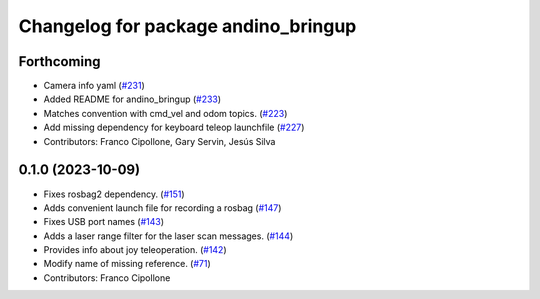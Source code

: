 ^^^^^^^^^^^^^^^^^^^^^^^^^^^^^^^^^^^^
Changelog for package andino_bringup
^^^^^^^^^^^^^^^^^^^^^^^^^^^^^^^^^^^^

Forthcoming
-----------
* Camera info yaml (`#231 <https://github.com/Ekumen-OS/andino/issues/231>`_)
* Added README for andino_bringup (`#233 <https://github.com/Ekumen-OS/andino/issues/233>`_)
* Matches convention with cmd_vel and odom topics. (`#223 <https://github.com/Ekumen-OS/andino/issues/223>`_)
* Add missing dependency for keyboard teleop launchfile (`#227 <https://github.com/Ekumen-OS/andino/issues/227>`_)
* Contributors: Franco Cipollone, Gary Servin, Jesús Silva

0.1.0 (2023-10-09)
------------------
* Fixes rosbag2 dependency. (`#151 <https://github.com/Ekumen-OS/andino/issues/151>`_)
* Adds convenient launch file for recording a rosbag (`#147 <https://github.com/Ekumen-OS/andino/issues/147>`_)
* Fixes USB port names (`#143 <https://github.com/Ekumen-OS/andino/issues/143>`_)
* Adds a laser range filter for the laser scan messages. (`#144 <https://github.com/Ekumen-OS/andino/issues/144>`_)
* Provides info about joy teleoperation. (`#142 <https://github.com/Ekumen-OS/andino/issues/142>`_)
* Modify name of missing reference. (`#71 <https://github.com/Ekumen-OS/andino/issues/71>`_)
* Contributors: Franco Cipollone
